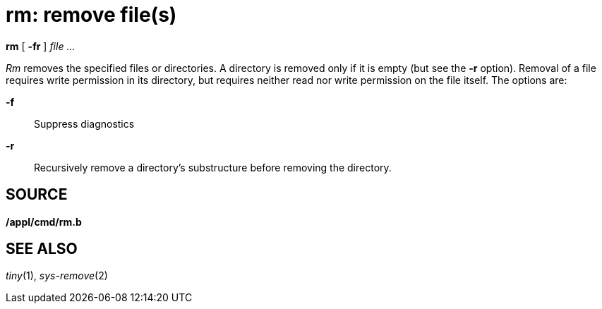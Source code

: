 = rm: remove file(s)


*rm* [ *-fr* ] _file ..._


_Rm_ removes the specified files or directories. A directory is removed
only if it is empty (but see the *-r* option). Removal of a file
requires write permission in its directory, but requires neither read
nor write permission on the file itself. The options are:

*-f*::
  Suppress diagnostics
*-r*::
  Recursively remove a directory's substructure before removing the
  directory.

== SOURCE

*/appl/cmd/rm.b*

== SEE ALSO

_tiny_(1), _sys-remove_(2)
